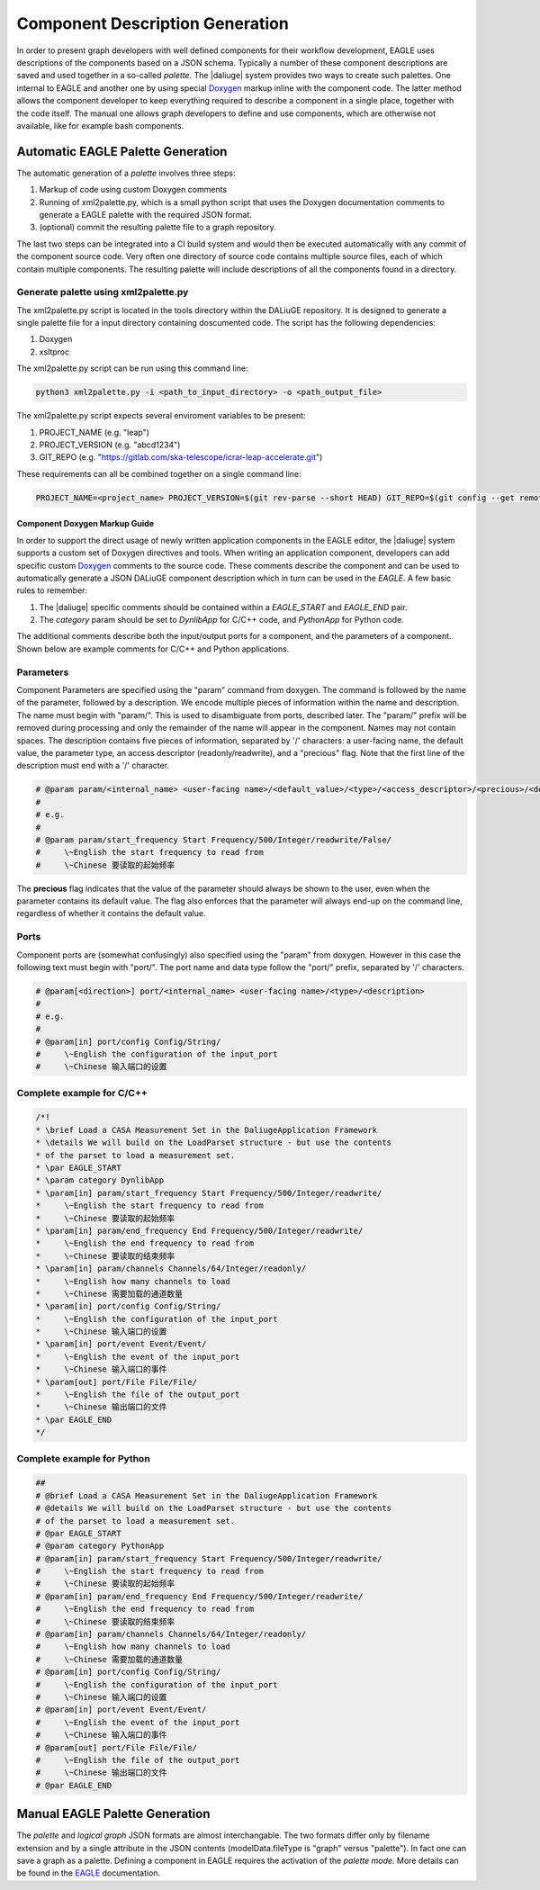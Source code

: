 .. _eagle_integration:

Component Description Generation
================================
In order to present graph developers with well defined components for their workflow development, EAGLE uses descriptions of the components based on a JSON schema. Typically a number of these component descriptions are saved and used together in a so-called *palette*. The |daliuge| system provides two ways to create such palettes. One internal to EAGLE and another one by using special `Doxygen <https://www.doxygen.nl/>`_ markup inline with the component code. The latter method allows the component developer to keep everything required to describe a component in a single place, together with the code itself. The manual one allows graph developers to define and use components, which are otherwise not available, like for example bash components.

Automatic EAGLE Palette Generation
----------------------------------
The automatic generation of a *palette* involves three steps:

#. Markup of code using custom Doxygen comments
#. Running of xml2palette.py, which is a small python script that uses the Doxygen documentation comments to generate a EAGLE palette with the required JSON format.
#. (optional) commit the resulting palette file to a graph repository.

The last two steps can be integrated into a CI build system and would then be executed automatically with any commit of the component source code. Very often one directory of source code contains multiple source files, each of which contain multiple components. The resulting palette will include descriptions of all the components found in a directory.

Generate palette using xml2palette.py
"""""""""""""""""""""""""""""""""""""

The xml2palette.py script is located in the tools directory within the DALiuGE repository. It is designed to generate a single palette file for a input directory containing doscumented code. The script has the following dependencies:

#. Doxygen
#. xsltproc

The xml2palette.py script can be run using this command line:

.. code-block:: none

  python3 xml2palette.py -i <path_to_input_directory> -o <path_output_file>


The xml2palette.py script expects several enviroment variables to be present:

#. PROJECT_NAME (e.g. "leap")
#. PROJECT_VERSION (e.g. "abcd1234")
#. GIT_REPO (e.g. "https://gitlab.com/ska-telescope/icrar-leap-accelerate.git")

These requirements can all be combined together on a single command line:

.. code-block:: none

  PROJECT_NAME=<project_name> PROJECT_VERSION=$(git rev-parse --short HEAD) GIT_REPO=$(git config --get remote.origin.url) python3 xml2palette.py -i <path_to_input_directory> -o <path_output_file>

Component Doxygen Markup Guide
^^^^^^^^^^^^^^^^^^^^^^^^^^^^^^
In order to support the direct usage of newly written application components in the EAGLE editor, the |daliuge| system supports a custom set of Doxygen directives and tools. When writing an application component, developers can add specific custom `Doxygen <https://www.doxygen.nl/>`_ comments to the source code. These comments describe the component and can be used to automatically generate a JSON DALiuGE component description which in turn can be used in the *EAGLE*. A few basic rules to remember:

#. The |daliuge| specific comments should be contained within a *EAGLE_START* and *EAGLE_END* pair.

#. The *category* param should be set to *DynlibApp* for C/C++ code, and *PythonApp* for Python code.

The additional comments describe both the input/output ports for a component, and the parameters of a component. Shown below are example comments for C/C++ and Python applications.

Parameters
""""""""""

Component Parameters are specified using the "param" command from doxygen. The command is followed by the name of the parameter, followed by a description. We encode multiple pieces of information within the name and description. The name must begin with "param/". This is used to disambiguate from ports, described later. The "param/" prefix will be removed during processing and only the remainder of the name will appear in the component. Names may not contain spaces. The description contains five pieces of information, separated by '/' characters: a user-facing name, the default value, the parameter type, an access descriptor (readonly/readwrite), and a "precious" flag. Note that the first line of the description must end with a '/' character.

.. code-block:: python

  # @param param/<internal_name> <user-facing name>/<default_value>/<type>/<access_descriptor>/<precious>/<description>
  #
  # e.g.
  #
  # @param param/start_frequency Start Frequency/500/Integer/readwrite/False/
  #     \~English the start frequency to read from
  #     \~Chinese 要读取的起始频率

The **precious** flag indicates that the value of the parameter should always be shown to the user, even when the parameter contains its default value. The flag also enforces that the parameter will always end-up on the command line, regardless of whether it contains the default value.

Ports
"""""

Component ports are (somewhat confusingly) also specified using the "param" from doxygen. However in this case the following text must begin with "port/". The port name and data type follow the "port/" prefix, separated by '/' characters.

.. code-block:: python

  # @param[<direction>] port/<internal_name> <user-facing name>/<type>/<description>
  #
  # e.g.
  #
  # @param[in] port/config Config/String/
  #     \~English the configuration of the input_port
  #     \~Chinese 输入端口的设置

Complete example for C/C++
""""""""""""""""""""""""""

.. code-block:: c

  /*!
  * \brief Load a CASA Measurement Set in the DaliugeApplication Framework
  * \details We will build on the LoadParset structure - but use the contents
  * of the parset to load a measurement set.
  * \par EAGLE_START
  * \param category DynlibApp
  * \param[in] param/start_frequency Start Frequency/500/Integer/readwrite/
  *     \~English the start frequency to read from
  *     \~Chinese 要读取的起始频率
  * \param[in] param/end_frequency End Frequency/500/Integer/readwrite/
  *     \~English the end frequency to read from
  *     \~Chinese 要读取的结束频率
  * \param[in] param/channels Channels/64/Integer/readonly/
  *     \~English how many channels to load
  *     \~Chinese 需要加载的通道数量
  * \param[in] port/config Config/String/
  *     \~English the configuration of the input_port
  *     \~Chinese 输入端口的设置
  * \param[in] port/event Event/Event/
  *     \~English the event of the input_port
  *     \~Chinese 输入端口的事件
  * \param[out] port/File File/File/
  *     \~English the file of the output_port
  *     \~Chinese 输出端口的文件
  * \par EAGLE_END
  */

Complete example for Python
"""""""""""""""""""""""""""

.. code-block:: python

  ##
  # @brief Load a CASA Measurement Set in the DaliugeApplication Framework
  # @details We will build on the LoadParset structure - but use the contents
  # of the parset to load a measurement set.
  # @par EAGLE_START
  # @param category PythonApp
  # @param[in] param/start_frequency Start Frequency/500/Integer/readwrite/
  #     \~English the start frequency to read from
  #     \~Chinese 要读取的起始频率
  # @param[in] param/end_frequency End Frequency/500/Integer/readwrite/
  #     \~English the end frequency to read from
  #     \~Chinese 要读取的结束频率
  # @param[in] param/channels Channels/64/Integer/readonly/
  #     \~English how many channels to load
  #     \~Chinese 需要加载的通道数量
  # @param[in] port/config Config/String/
  #     \~English the configuration of the input_port
  #     \~Chinese 输入端口的设置
  # @param[in] port/event Event/Event/
  #     \~English the event of the input_port
  #     \~Chinese 输入端口的事件
  # @param[out] port/File File/File/
  #     \~English the file of the output_port
  #     \~Chinese 输出端口的文件
  # @par EAGLE_END


Manual EAGLE Palette Generation
-------------------------------
The *palette* and *logical graph* JSON formats are almost interchangable. The two formats differ only by filename extension and by a single attribute in the JSON contents (modelData.fileType is "graph" versus "palette"). In fact one can save a graph as a palette. Defining a component in EAGLE requires the activation of the *palette mode*. More details can be found in the `EAGLE <https://eagle-dlg.readthedocs.io/en/latest/palettes.html>`_ documentation.
